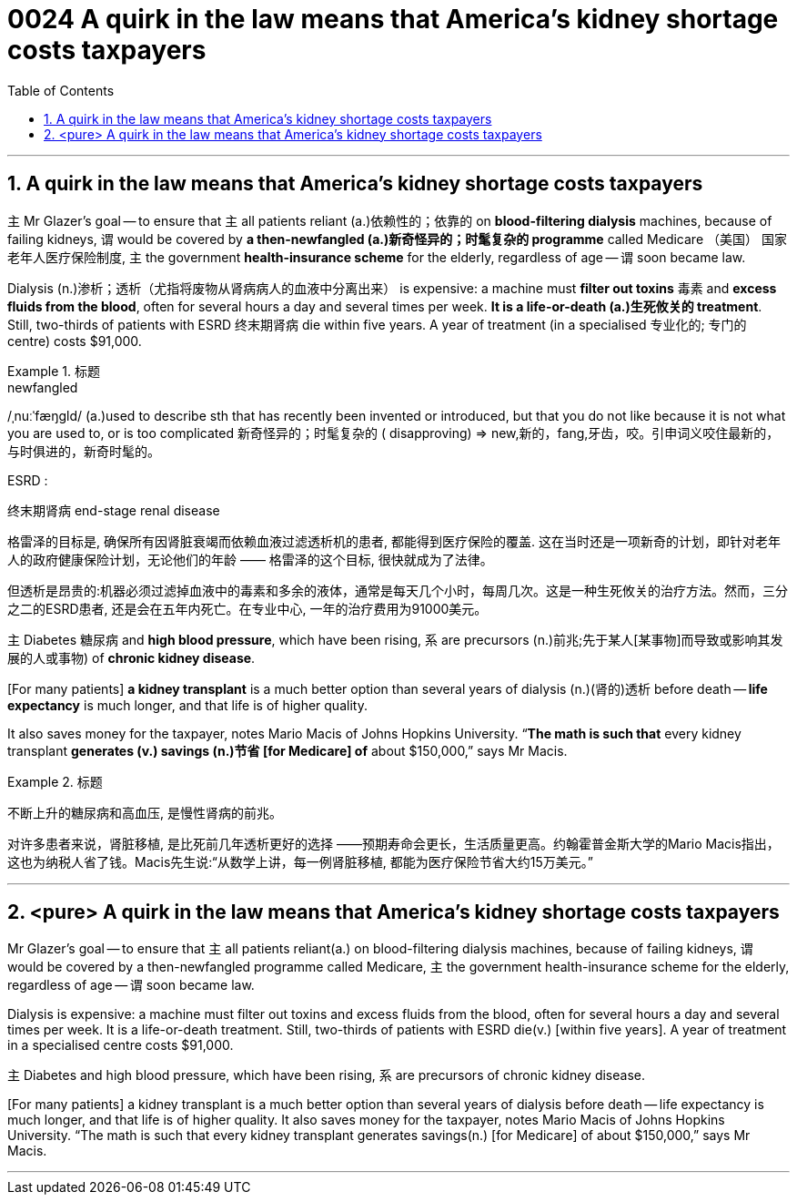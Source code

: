 
= 0024  A quirk in the law means that America’s kidney shortage costs taxpayers
:toc: left
:toclevels: 3
:sectnums:

'''

== A quirk in the law means that America’s kidney shortage costs taxpayers

主 Mr Glazer’s goal — to ensure that 主 all patients reliant (a.)依赖性的；依靠的 on *blood-filtering dialysis* machines, because of failing kidneys, 谓 would be covered by *a then-newfangled (a.)新奇怪异的；时髦复杂的 programme* called Medicare （美国） 国家老年人医疗保险制度, 主 the government *health-insurance scheme* for the elderly, regardless of age — 谓 soon became law.


Dialysis (n.)渗析；透析（尤指将废物从肾病病人的血液中分离出来） is expensive: a machine must *filter out toxins* 毒素 and *excess fluids from the blood*, often for several hours a day and several times per week. *It is a life-or-death (a.)生死攸关的 treatment*. Still, two-thirds of patients with ESRD  终末期肾病 die within five years. A year of treatment (in a specialised 专业化的; 专门的 centre) costs $91,000.

.标题
====
.newfangled
/ˌnuːˈfæŋɡld/ (a.)used to describe sth that has recently been invented or introduced, but that you do not like because it is not what you are used to, or is too complicated 新奇怪异的；时髦复杂的 ( disapproving)
⇒ new,新的，fang,牙齿，咬。引申词义咬住最新的，与时俱进的，新奇时髦的。

.ESRD  :
终末期肾病 end-stage renal disease


格雷泽的目标是, 确保所有因肾脏衰竭而依赖血液过滤透析机的患者, 都能得到医疗保险的覆盖. 这在当时还是一项新奇的计划，即针对老年人的政府健康保险计划，无论他们的年龄 —— 格雷泽的这个目标, 很快就成为了法律。

但透析是昂贵的:机器必须过滤掉血液中的毒素和多余的液体，通常是每天几个小时，每周几次。这是一种生死攸关的治疗方法。然而，三分之二的ESRD患者, 还是会在五年内死亡。在专业中心, 一年的治疗费用为91000美元。
====


主 Diabetes 糖尿病 and *high blood pressure*, which have been rising, 系 are precursors (n.)前兆;先于某人[某事物]而导致或影响其发展的人或事物) of *chronic kidney disease*.


[For many patients] *a kidney transplant* is a much better option than several years of dialysis (n.)(肾的)透析 before death — *life expectancy* is much longer, and that life is of higher quality.

It also saves money for the taxpayer, notes Mario Macis of Johns Hopkins University. “*The math is such that* every kidney transplant *generates (v.)  savings (n.)节省 [for Medicare] of* about $150,000,” says Mr Macis.

.标题
====

不断上升的糖尿病和高血压, 是慢性肾病的前兆。

对许多患者来说，肾脏移植, 是比死前几年透析更好的选择 ——预期寿命会更长，生活质量更高。约翰霍普金斯大学的Mario Macis指出，这也为纳税人省了钱。Macis先生说:“从数学上讲，每一例肾脏移植, 都能为医疗保险节省大约15万美元。”
====




'''


== <pure> A quirk in the law means that America’s kidney shortage costs taxpayers


Mr Glazer’s goal — to ensure that 主 all patients reliant(a.) on blood-filtering dialysis machines, because of failing kidneys, 谓 would be covered by a then-newfangled programme called Medicare, 主 the government health-insurance scheme for the elderly, regardless of age — 谓 soon became law.

Dialysis is expensive: a machine must filter out toxins and excess fluids from the blood, often for several hours a day and several times per week. It is a life-or-death treatment. Still, two-thirds of patients with ESRD die(v.) [within five years]. A year of treatment in a specialised centre costs $91,000.


主 Diabetes and high blood pressure, which have been rising, 系 are precursors of chronic kidney disease.

[For many patients] a kidney transplant is a much better option than several years of dialysis before death — life expectancy is much longer, and that life is of higher quality. It also saves money for the taxpayer, notes Mario Macis of Johns Hopkins University. “The math is such that every kidney transplant generates savings(n.) [for Medicare] of about $150,000,” says Mr Macis.




'''
